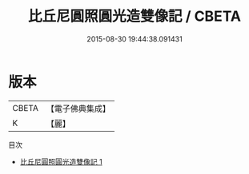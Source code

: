 #+TITLE: 比丘尼圓照圓光造雙像記 / CBETA

#+DATE: 2015-08-30 19:44:38.091431
* 版本
 |     CBETA|【電子佛典集成】|
 |         K|【麗】     |
目次
 - [[file:KR6c0029_001.txt][比丘尼圓照圓光造雙像記 1]]
